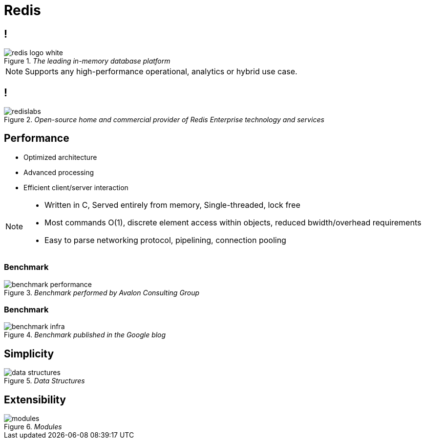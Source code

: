= Redis
:imagesdir: images/redis

== !

._The leading in-memory database platform_
image::redis-logo-white.svg[]

[NOTE.speaker]
--
Supports any high-performance operational, analytics or hybrid use case.
--

== !

._Open-source home and commercial provider of Redis Enterprise technology and services_
image::redislabs.svg[]

== Performance

[%step]
* Optimized architecture
* Advanced processing
* Efficient client/server interaction

[NOTE.speaker]
--
* Written in C, Served entirely from memory, Single-threaded, lock free
* Most commands O(1), discrete element access within objects, reduced bwidth/overhead requirements
* Easy to parse networking protocol, pipelining, connection pooling
--

=== Benchmark
._Benchmark performed by Avalon Consulting Group_
image::benchmark-performance.png[]

=== Benchmark
._Benchmark published in the Google blog_
image::benchmark-infra.png[]

== Simplicity
._Data Structures_
image::data-structures.svg[]

== Extensibility
._Modules_
image::modules.svg[]
